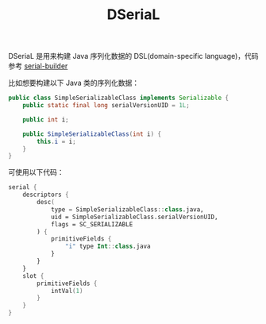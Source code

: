 #+TITLE: DSeriaL

DSeriaL 是用来构建 Java 序列化数据的 DSL(domain-specific language)，代码参考 [[https://github.com/Marcono1234/serial-builder][serial-builder]]

比如想要构建以下 Java 类的序列化数据：
#+begin_src java
public class SimpleSerializableClass implements Serializable {
    public static final long serialVersionUID = 1L;

    public int i;

    public SimpleSerializableClass(int i) {
        this.i = i;
    }
}
#+end_src

可使用以下代码：
#+begin_src kotlin
serial {
    descriptors {
        desc(
            type = SimpleSerializableClass::class.java,
            uid = SimpleSerializableClass.serialVersionUID,
            flags = SC_SERIALIZABLE
        ) {
            primitiveFields {
                "i" type Int::class.java
            }
        }
    }
    slot {
        primitiveFields {
            intVal(1)
        }
    }
}
#+end_src
